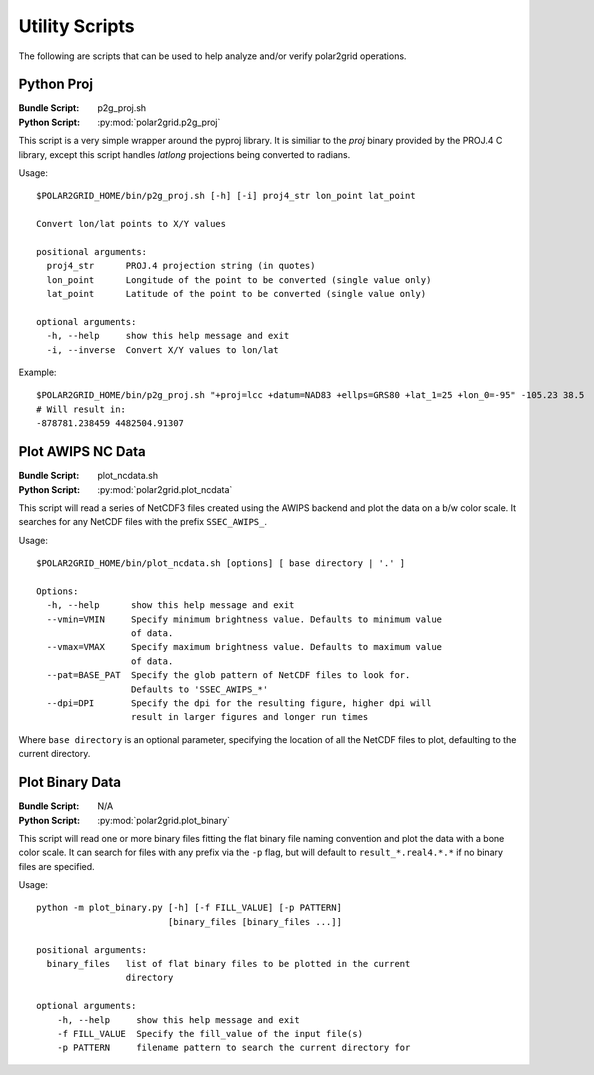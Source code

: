 Utility Scripts
===============

The following are scripts that can be used to help analyze and/or verify
polar2grid operations.

.. _util_p2g_proj:

Python Proj
-----------

:Bundle Script: p2g_proj.sh
:Python Script: :py:mod:`polar2grid.p2g_proj`

This script is a very simple wrapper around the pyproj library. It is
similiar to the `proj` binary provided by the PROJ.4 C library, except
this script handles `latlong` projections being converted to radians.

Usage::

    $POLAR2GRID_HOME/bin/p2g_proj.sh [-h] [-i] proj4_str lon_point lat_point

    Convert lon/lat points to X/Y values

    positional arguments:
      proj4_str      PROJ.4 projection string (in quotes)
      lon_point      Longitude of the point to be converted (single value only)
      lat_point      Latitude of the point to be converted (single value only)

    optional arguments:
      -h, --help     show this help message and exit
      -i, --inverse  Convert X/Y values to lon/lat

Example::

    $POLAR2GRID_HOME/bin/p2g_proj.sh "+proj=lcc +datum=NAD83 +ellps=GRS80 +lat_1=25 +lon_0=-95" -105.23 38.5
    # Will result in:
    -878781.238459 4482504.91307

Plot AWIPS NC Data
------------------

:Bundle Script: plot_ncdata.sh
:Python Script: :py:mod:`polar2grid.plot_ncdata`

This script will read a series of NetCDF3 files created using the AWIPS
backend and plot the data on a b/w color scale.  It searches for any NetCDF
files with the prefix ``SSEC_AWIPS_``.

Usage::

    $POLAR2GRID_HOME/bin/plot_ncdata.sh [options] [ base directory | '.' ]

    Options:
      -h, --help      show this help message and exit
      --vmin=VMIN     Specify minimum brightness value. Defaults to minimum value
                      of data.
      --vmax=VMAX     Specify maximum brightness value. Defaults to maximum value
                      of data.
      --pat=BASE_PAT  Specify the glob pattern of NetCDF files to look for.
                      Defaults to 'SSEC_AWIPS_*'
      --dpi=DPI       Specify the dpi for the resulting figure, higher dpi will
                      result in larger figures and longer run times

Where ``base directory`` is an optional parameter, specifying the location
of all the NetCDF files to plot, defaulting to the current directory.

Plot Binary Data
----------------

:Bundle Script: N/A
:Python Script: :py:mod:`polar2grid.plot_binary`

This script will read one or more binary files fitting the flat binary file
naming convention and plot the data with a bone color scale. It can search
for files with any prefix via the ``-p`` flag, but will default to
``result_*.real4.*.*`` if no binary files are specified.

Usage::

    python -m plot_binary.py [-h] [-f FILL_VALUE] [-p PATTERN]
                             [binary_files [binary_files ...]]

    positional arguments:
      binary_files   list of flat binary files to be plotted in the current
                     directory

    optional arguments:
        -h, --help     show this help message and exit
        -f FILL_VALUE  Specify the fill_value of the input file(s)
        -p PATTERN     filename pattern to search the current directory for

